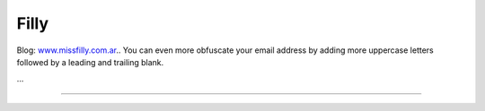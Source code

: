
Filly
-----

Blog: `www.missfilly.com.ar <http://www.missfilly.com.ar>`__.. You can even more obfuscate your email address by adding more uppercase letters followed by a leading and trailing blank.

...

-------------------------



.. ############################################################################



